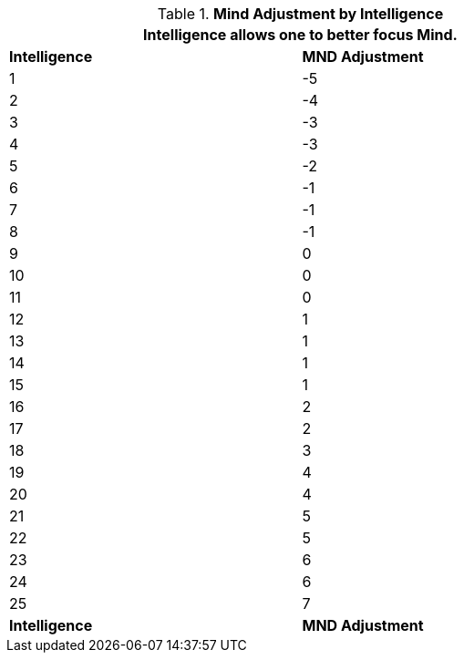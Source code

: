 // Table 3.3 Mind Adjustment by Intelligence
.*Mind Adjustment by Intelligence*
[width="75%",cols="2*^"]
|===
2+<|Intelligence allows one to better focus Mind.

s|Intelligence
s|MND Adjustment

|1
|-5

|2
|-4

|3
|-3

|4
|-3

|5
|-2

|6
|-1

|7
|-1

|8
|-1

|9
|0

|10
|0

|11
|0

|12
|1

|13
|1

|14
|1

|15
|1

|16
|2

|17
|2

|18
|3

|19
|4

|20
|4

|21
|5

|22
|5

|23
|6

|24
|6

|25
|7

s|Intelligence
s|MND Adjustment


|===
